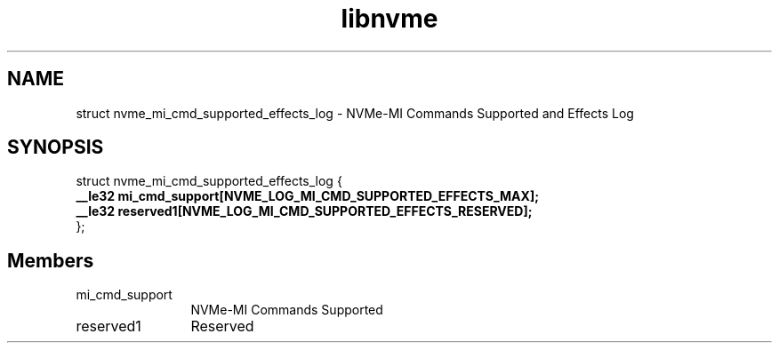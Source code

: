 .TH "libnvme" 9 "struct nvme_mi_cmd_supported_effects_log" "October 2024" "API Manual" LINUX
.SH NAME
struct nvme_mi_cmd_supported_effects_log \- NVMe-MI Commands Supported and Effects Log
.SH SYNOPSIS
struct nvme_mi_cmd_supported_effects_log {
.br
.BI "    __le32 mi_cmd_support[NVME_LOG_MI_CMD_SUPPORTED_EFFECTS_MAX];"
.br
.BI "    __le32 reserved1[NVME_LOG_MI_CMD_SUPPORTED_EFFECTS_RESERVED];"
.br
.BI "
};
.br

.SH Members
.IP "mi_cmd_support" 12
NVMe-MI Commands Supported
.IP "reserved1" 12
Reserved

